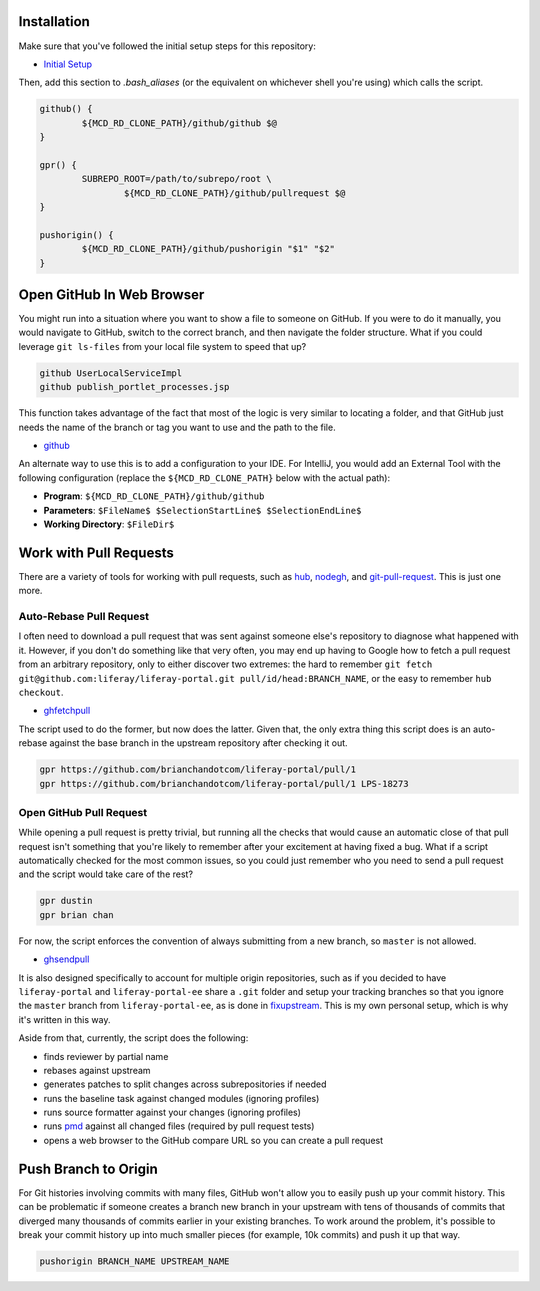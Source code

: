 Installation
============

Make sure that you've followed the initial setup steps for this repository:

* `Initial Setup <../SETUP.rst>`__

Then, add this section to `.bash_aliases` (or the equivalent on whichever shell you're using) which calls the script.

.. code-block:: bash

	github() {
		${MCD_RD_CLONE_PATH}/github/github $@
	}

	gpr() {
		SUBREPO_ROOT=/path/to/subrepo/root \
			${MCD_RD_CLONE_PATH}/github/pullrequest $@
	}

	pushorigin() {
		${MCD_RD_CLONE_PATH}/github/pushorigin "$1" "$2"
	}

Open GitHub In Web Browser
==========================

You might run into a situation where you want to show a file to someone on GitHub. If you were to do it manually, you would navigate to GitHub, switch to the correct branch, and then navigate the folder structure. What if you could leverage ``git ls-files`` from your local file system to speed that up?

.. code-block:: bash

	github UserLocalServiceImpl
	github publish_portlet_processes.jsp

This function takes advantage of the fact that most of the logic is very similar to locating a folder, and that GitHub just needs the name of the branch or tag you want to use and the path to the file.

* `github <github>`__

An alternate way to use this is to add a configuration to your IDE. For IntelliJ, you would add an External Tool with the following configuration (replace the ``${MCD_RD_CLONE_PATH}`` below with the actual path):

* **Program**: ``${MCD_RD_CLONE_PATH}/github/github``
* **Parameters**: ``$FileName$ $SelectionStartLine$ $SelectionEndLine$``
* **Working Directory**: ``$FileDir$``

Work with Pull Requests
=======================

There are a variety of tools for working with pull requests, such as `hub <https://github.com/github/hub>`__, `nodegh <https://github.com/node-gh/gh>`__, and `git-pull-request <https://github.com/liferay/git-tools/tree/master/git-pull-request>`__. This is just one more.

Auto-Rebase Pull Request
~~~~~~~~~~~~~~~~~~~~~~~~

I often need to download a pull request that was sent against someone else's repository to diagnose what happened with it. However, if you don't do something like that very often, you may end up having to Google how to fetch a pull request from an arbitrary repository, only to either discover two extremes: the hard to remember ``git fetch git@github.com:liferay/liferay-portal.git pull/id/head:BRANCH_NAME``, or the easy to remember ``hub checkout``.

* `ghfetchpull <ghfetchpull>`__

The script used to do the former, but now does the latter. Given that, the only extra thing this script does is an auto-rebase against the base branch in the upstream repository after checking it out.

.. code-block:: bash

	gpr https://github.com/brianchandotcom/liferay-portal/pull/1
	gpr https://github.com/brianchandotcom/liferay-portal/pull/1 LPS-18273


Open GitHub Pull Request
~~~~~~~~~~~~~~~~~~~~~~~~

While opening a pull request is pretty trivial, but running all the checks that would cause an automatic close of that pull request isn't something that you're likely to remember after your excitement at having fixed a bug. What if a script automatically checked for the most common issues, so you could just remember who you need to send a pull request and the script would take care of the rest?

.. code-block:: bash

	gpr dustin
	gpr brian chan

For now, the script enforces the convention of always submitting from a new branch, so ``master`` is not allowed.

* `ghsendpull <ghsendpull>`__

It is also designed specifically to account for multiple origin repositories, such as if you decided to have ``liferay-portal`` and ``liferay-portal-ee`` share a ``.git`` folder and setup your tracking branches so that you ignore the ``master`` branch from ``liferay-portal-ee``, as is done in `fixupstream <fixupstream>`__. This is my own personal setup, which is why it's written in this way.

Aside from that, currently, the script does the following:

* finds reviewer by partial name
* rebases against upstream
* generates patches to split changes across subrepositories if needed
* runs the baseline task against changed modules (ignoring profiles)
* runs source formatter against your changes (ignoring profiles)
* runs `pmd <https://pmd.github.io>`__ against all changed files (required by pull request tests)
* opens a web browser to the GitHub compare URL so you can create a pull request

Push Branch to Origin
=====================

For Git histories involving commits with many files, GitHub won't allow you to easily push up your commit history. This can be problematic if someone creates a branch new branch in your upstream with tens of thousands of commits that diverged many thousands of commits earlier in your existing branches. To work around the problem, it's possible to break your commit history up into much smaller pieces (for example, 10k commits) and push it up that way.

.. code-block:: bash

	pushorigin BRANCH_NAME UPSTREAM_NAME